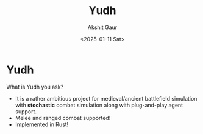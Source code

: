 #+title: Yudh
#+author: Akshit Gaur
#+date: <2025-01-11 Sat>

* Yudh

What is Yudh you ask?
- It is a rather ambitious project for medieval/ancient battlefield simulation with *stochastic* combat simulation along with plug-and-play agent support.
- Melee and ranged combat supported!
- Implemented in Rust!
